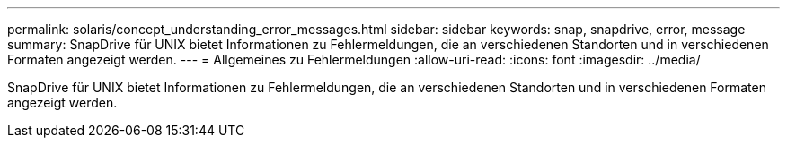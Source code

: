 ---
permalink: solaris/concept_understanding_error_messages.html 
sidebar: sidebar 
keywords: snap, snapdrive, error, message 
summary: SnapDrive für UNIX bietet Informationen zu Fehlermeldungen, die an verschiedenen Standorten und in verschiedenen Formaten angezeigt werden. 
---
= Allgemeines zu Fehlermeldungen
:allow-uri-read: 
:icons: font
:imagesdir: ../media/


[role="lead"]
SnapDrive für UNIX bietet Informationen zu Fehlermeldungen, die an verschiedenen Standorten und in verschiedenen Formaten angezeigt werden.
